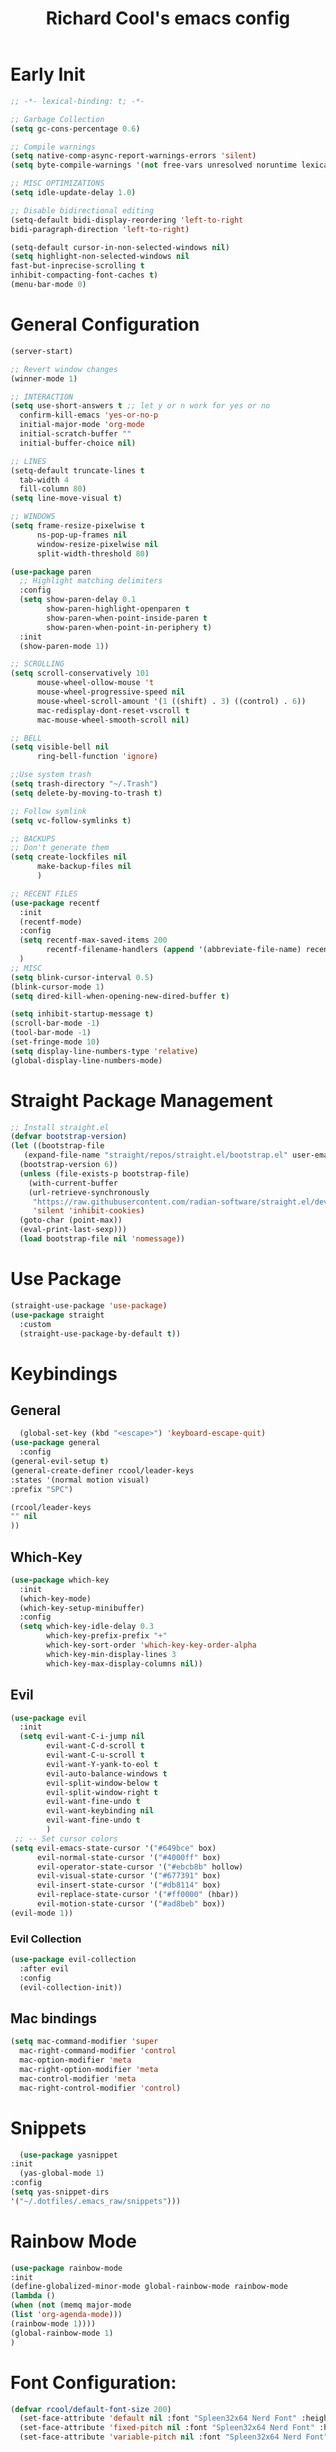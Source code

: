 #+TITLE: Richard Cool's emacs config
#+PROPERTY: header-args:emacs-lisp :tangle ~/.dotfiles/.emacs_raw/init.el :results none

* Early Init
#+begin_src emacs-lisp :tangle yes
  ;; -*- lexical-binding: t; -*-

  ;; Garbage Collection
  (setq gc-cons-percentage 0.6)

  ;; Compile warnings
  (setq native-comp-async-report-warnings-errors 'silent)
  (setq byte-compile-warnings '(not free-vars unresolved noruntime lexical make-local))

  ;; MISC OPTIMIZATIONS
  (setq idle-update-delay 1.0)

  ;; Disable bidirectional editing
  (setq-default bidi-display-reordering 'left-to-right
  bidi-paragraph-direction 'left-to-right)

  (setq-default cursor-in-non-selected-windows nil)
  (setq highlight-non-selected-windows nil
  fast-but-inprecise-scrolling t
  inhibit-compacting-font-caches t)
  (menu-bar-mode 0)
#+end_src

* General Configuration
#+begin_src emacs-lisp :tangle yes
  (server-start)

  ;; Revert window changes
  (winner-mode 1)

  ;; INTERACTION
  (setq use-short-answers t ;; let y or n work for yes or no
	confirm-kill-emacs 'yes-or-no-p
	initial-major-mode 'org-mode
	initial-scratch-buffer ""
	initial-buffer-choice nil)

  ;; LINES
  (setq-default truncate-lines t
	tab-width 4
	fill-column 80)
  (setq line-move-visual t)

  ;; WINDOWS
  (setq frame-resize-pixelwise t
		ns-pop-up-frames nil
		window-resize-pixelwise nil
		split-width-threshold 80)

  (use-package paren
	;; Highlight matching delimiters
	:config
	(setq show-paren-delay 0.1
		  show-paren-highlight-openparen t
		  show-paren-when-point-inside-paren t
		  show-paren-when-point-in-periphery t)
	:init
	(show-paren-mode 1))

  ;; SCROLLING
  (setq scroll-conservatively 101
		mouse-wheel-ollow-mouse 't
		mouse-wheel-progressive-speed nil
		mouse-wheel-scroll-amount '(1 ((shift) . 3) ((control) . 6))
		mac-redisplay-dont-reset-vscroll t
		mac-mouse-wheel-smooth-scroll nil)

  ;; BELL
  (setq visible-bell nil
		ring-bell-function 'ignore)

  ;;Use system trash
  (setq trash-directory "~/.Trash")
  (setq delete-by-moving-to-trash t)

  ;; Follow symlink
  (setq vc-follow-symlinks t)

  ;; BACKUPS
  ;; Don't generate them
  (setq create-lockfiles nil
		make-backup-files nil
		)

  ;; RECENT FILES
  (use-package recentf
	:init
	(recentf-mode)
	:config
	(setq recentf-max-saved-items 200
		  recentf-filename-handlers (append '(abbreviate-file-name) recentf-filename-handlers))
	)
  ;; MISC
  (setq blink-cursor-interval 0.5)
  (blink-cursor-mode 1)
  (setq dired-kill-when-opening-new-dired-buffer t)

  (setq inhibit-startup-message t)
  (scroll-bar-mode -1)
  (tool-bar-mode -1)
  (set-fringe-mode 10)
  (setq display-line-numbers-type 'relative)
  (global-display-line-numbers-mode)
#+end_src

* Straight Package Management
#+begin_src emacs-lisp :tangle yes
  ;; Install straight.el
  (defvar bootstrap-version)
  (let ((bootstrap-file
	 (expand-file-name "straight/repos/straight.el/bootstrap.el" user-emacs-directory))
	(bootstrap-version 6))
    (unless (file-exists-p bootstrap-file)
      (with-current-buffer
	  (url-retrieve-synchronously
	   "https://raw.githubusercontent.com/radian-software/straight.el/develop/install.el"
	   'silent 'inhibit-cookies)
	(goto-char (point-max))
	(eval-print-last-sexp)))
    (load bootstrap-file nil 'nomessage))
#+end_src

* Use Package
#+begin_src emacs-lisp :tangle yes
  (straight-use-package 'use-package)
  (use-package straight
    :custom
    (straight-use-package-by-default t))
#+end_src

* Keybindings
** General
#+begin_src emacs-lisp :tangle yes
    (global-set-key (kbd "<escape>") 'keyboard-escape-quit)
  (use-package general
    :config
  (general-evil-setup t)
  (general-create-definer rcool/leader-keys
  :states '(normal motion visual)
  :prefix "SPC")

  (rcool/leader-keys
  "" nil 
  ))
#+end_src

** Which-Key
#+begin_src emacs-lisp :tangle yes
  (use-package which-key
    :init
    (which-key-mode)
    (which-key-setup-minibuffer)
    :config
    (setq which-key-idle-delay 0.3
          which-key-prefix-prefix "+"
          which-key-sort-order 'which-key-key-order-alpha
          which-key-min-display-lines 3
          which-key-max-display-columns nil)) 

#+end_src
** Evil

#+begin_src emacs-lisp :tangle yes
  (use-package evil
    :init
    (setq evil-want-C-i-jump nil
          evil-want-C-d-scroll t
          evil-want-C-u-scroll t
          evil-want-Y-yank-to-eol t
          evil-auto-balance-windows t
          evil-split-window-below t
          evil-split-window-right t
          evil-want-fine-undo t
          evil-want-keybinding nil
          evil-want-fine-undo t
          )
   ;; -- Set cursor colors
  (setq evil-emacs-state-cursor '("#649bce" box)
        evil-normal-state-cursor '("#4000ff" box)
        evil-operator-state-cursor '("#ebcb8b" hollow)
        evil-visual-state-cursor '("#677391" box)
        evil-insert-state-cursor '("#db8114" box)
        evil-replace-state-cursor '("#ff0000" (hbar))
        evil-motion-state-cursor '("#ad8beb" box)) 
  (evil-mode 1))
#+end_src
*** Evil Collection
#+begin_src emacs-lisp :tangle yes
  (use-package evil-collection
    :after evil
    :config
    (evil-collection-init))
#+end_src

** Mac bindings
#+begin_src emacs-lisp :tangle yes
  (setq mac-command-modifier 'super
	mac-right-command-modifier 'control
	mac-option-modifier 'meta
	mac-right-option-modifier 'meta
	mac-control-modifier 'meta
	mac-right-control-modifier 'control)
#+end_src


* Snippets
#+begin_src emacs-lisp :tangle yes
    (use-package yasnippet
  :init
    (yas-global-mode 1)
  :config
  (setq yas-snippet-dirs
  '("~/.dotfiles/.emacs_raw/snippets")))
#+end_src

* Rainbow Mode
#+begin_src emacs-lisp :tangle yes
  (use-package rainbow-mode
  :init
  (define-globalized-minor-mode global-rainbow-mode rainbow-mode
  (lambda ()
  (when (not (memq major-mode
  (list 'org-agenda-mode)))
  (rainbow-mode 1))))
  (global-rainbow-mode 1)
  )
#+end_src


* Font Configuration:
#+begin_src emacs-lisp :tangle yes
(defvar rcool/default-font-size 200)
  (set-face-attribute 'default nil :font "Spleen32x64 Nerd Font" :height rcool/default-font-size)
  (set-face-attribute 'fixed-pitch nil :font "Spleen32x64 Nerd Font" :height 210)
  (set-face-attribute 'variable-pitch nil :font "Spleen32x64 Nerd Font" :height 220 :weight 'regular)
#+end_src

* Themes
#+begin_src emacs-lisp :tangle yes
  (use-package doom-themes
	:defer t
    :init
	(load-theme 'doom-Iosvkem t)
	)
#+end_src

* Rainbow delimitier
#+begin_src emacs-lisp :tangle yes
  (use-package rainbow-delimiters
	:hook (prog-mode . rainbow-delimiters-mode))
#+end_src

* Auto Tangle Config
#+begin_src emacs-lisp :tangle yes
  (defun rcool/org-babel-tangle-config ()
  (let ((org-confirm-babel-evaluate nil))
  (org-babel-tangle)))
  (add-hook 'org-mode-hook (lambda () (add-hook 'after-save-hook #'rcool/org-babel-tangle-config)))
#+end_src

* Company
#+begin_src emacs-lisp :tangle yes
  (use-package company
    :diminish
    :general
    (general-define-key :keymaps 'company-active-map
                        "C-j" 'company-select-next
                        "C-k" 'company-select-previous)

    :init
    (add-hook 'after-init-hook 'global-company-mode)
    (setq company-minimum-prefix-length 2
          company-tooltip-limit 14
          company-tooltip-align-annotations t
          company-require-match 'never
          company-global-modes '(not erc-mode message-mode help-mode gud-mode)
          company-frontends
          '(company-pseudo-tooltip-frontend
             company-echo-metadata-frontend)
          company-backends '(company-capf company-files company-keywords)
          company-auto-complete nil
          company-auto-complete-chars nil
          company-dabbrev-other-buffers nil
          company-dabbrev-ignore-case nil
          company-dabbrev-downcase nil)

    :config
    (setq company-idle-delay 0.35)
    :custom-face
    (company-tooltip ((t (:family "Spleen32x64 Nerd Font")))))

  (use-package company-box
    :diminish
    :functions (all-the-icons-favicon
                all-the-icons-material
                all-the-icons-octicon
                all-the-icons-alltheicon)
    :hook (company-mode . company-box-mode)
    :init (setq company-box-enable-icon (display-graphic-p))
    :config
    (setq company-box-backend-colors nil)
   )

#+end_src

* Projectile
#+begin_src emacs-lisp :tangle yes
  (use-package projectile
    :diminish
    :config (projectile-mode)
    :custom ((projectile-completion-system 'ivy))
    :bind-keymap
    ("C-c p" . projectile-command-map)
    :general
    (rcool/leader-keys
      "p!" '(projectile-run-shell-command-in-root :wk "Run cmd in root")
      "p&" '(projectile-run-async-shell-command-in-root :wk "Async cmd in root")
      "pa" '(projectile-add-known-project :wk "Add new project")
      "pb" '(projectile-switch-to-buffer :wk "Switch to project buffer")
      "pd" '(projectile-remove-known-project :wk "Remove project")
      "pf" '(projectile-find-file :wk "Find Project File")
      "pg" '(projecfile-configure-project :wk "Configure project")
      "pk" '(projectile-kill-buffers :wk "Kill project buffers")
      "po" '(projectile-find-other-file :wk "Find Other File")
      "pp" '(projectile-switch-project :wk "Switch projects")
      "pr" '(projectile-recentf :wk "Find Recent Project Files")
      "ps" '(projectile-save-project-buffers :wk "Save Project Buffers")
      "pt" '(magit-todos-list :wk "List project todos"))

    :init
    (when (file-directory-p "~/Documents/projects")
      (setq projectile-project-search-path '("~/Documents/projects")))
    (setq projectile-switch-project-action #'projectile-dired))

  (use-package counsel-projectile
    :config (counsel-projectile-mode))

	
#+end_src

* Perspective
#+begin_src emacs-lisp :tangle yes
  (use-package perspective

    :custom
    (persp-mode-prefix-key (kbd "M-p"))
    :init
    (persp-mode)

    :general
    (rcool/leader-keys
      "W" '(:ignore t :wk "Workspaces")
      "W." '(persp-switch :wk "Switch Workspace")
      "Ws" '(persp-state-save :wk "Save")
      "Wl" '(persp-state-load :wk "Load")
      "Wn" '(persp-next :wk "Next")
      "Wp" '(persp-prev :wk "Prev")
      "Wr" '(persp-rename :wk "Rename")
      "Wn" '(persp-switch-by-number :wk "Switch to Number"))
    )
#+end_src


* Modeline
#+begin_src emacs-lisp :tangle yes
  (setq display-time-default-load-average nil)
  (line-number-mode)
  (column-number-mode)
  (display-time-mode)
  (size-indication-mode 0)

  (use-package hide-mode-line
	:commands (hide-mode-line-mode))

  (use-package doom-modeline
	:init
	(doom-modeline-mode)

	:config
	(setq doom-modeline-buffer-file-name-style 'relative-from-project
		  doom-modeline-enable-word-count nil
		  doom-modeline-buffer-encoding nil
		  doom-modeline-icon t
		  doom-modeline-modal-icon t
		  doom-modeline-major-mode-icon t
		  doom-modeline-major-mode-color-icon t
		  doom-modeline-bar-width 3
		  doom-modeline-height 28))
#+end_src


* Org Mode
** Orgmode packages
*** Org Menu
#+begin_src emacs-lisp :tangle yes
  (use-package org-menu
   :after org
   :commands (org-menu)
   :general
   (rcool/leader-keys
   "om" '(org-menu :wk "Org Menu") )
  )
#+end_src

*** Org Super Agenda
#+begin_src emacs-lisp :tangle yes
	(use-package org-super-agenda
	  :after org
	  :config
	  (setq org-super-agenda-header-map nil)
	  (add-hook 'org-agenda-mode-hook
				#'(lambda () (setq-local nobreak-char-display nil)))
	  :init
	  (org-super-agenda-mode))
#+end_src
*** Centered Cursor Mode
#+begin_src emacs-lisp :tangle yes
(use-package centered-cursor-mode :diminish)
#+end_src

*** Org-Superstar
#+begin_src emacs-lisp :tangle yes
  (use-package org-superstar
	:config
	(setq org-superstar-leading-bullet " "
		  org-superstart-special-todo-items t
		  org-superstar-todo-bullet-alist '(("TODO" . 9744)
											("INPROG" . 9744)
										("NEXT" . 9744)
											("READ" . 9744)
											("CANCELLED" . 9745)
											("DONE" . 9745)
											))
	:hook (org-mode . org-superstar-mode)
	)

#+end_src
*** Org-Modern
#+begin_src emacs-lisp :tangle yes
  (use-package org-modern
	:hook (org-mode . org-modern-mode)
	:config
	(setq
	 org-modern-star '( "⌾" "✸" "◈" "◇")
	 org-modern-list '((42 . "◦") (43 . "•") (45 . "–"))
	 org-modern-tag nil
	 org-modern-priority nil
	 org-modern-todo nil
	 org-modern-table nil))
#+end_src

*** Evil Org
#+begin_src emacs-lisp :tangle yes
  (use-package evil-org
	:diminish
	:after org
	:config
	(add-hook 'org-mode-hook 'evil-org-mode)
	(add-hook 'evil-org-mode-hook
			  (lambda () (evil-org-set-key-theme))))

  (require 'evil-org-agenda)
  (evil-org-agenda-set-keys)

#+end_src

*** Org-gcal
#+begin_src emacs-lisp :tangle yes
  (use-package org-gcal
	:defer t
	:config
	(setq org-gcal-down-days '20
		  org-gcal-up-days '10
		  org-gcal-recurring-events-mode 'top-level
		  org-gcal-remove-api-cancelled-events t))
#+end_src

*** Org-appear
#+begin_src emacs-lisp :tangle yes
  (use-package org-appear
	:commands (org-appear-mode)
	:hook (org-mode . org-appear-mode)
	:config
	(setq org-hide-emphasis-markers t
		  org-appear-autoemphasis t
		  org-appear-autolinks nil
		  org-appear-autosubmarkers t))
#+End_src

*** Org-reveal
#+begin_src emacs-lisp :tangle yes
  (use-package ox-reveal
	:defer 5)
#+end_src

*** Org-modules
#+begin_src emacs-lisp :tangle yes
  (setq org-modules '(org-habit))
  (eval-after-load 'org
	'(org-load-modules-maybe t))
#+end_src

*** Org-QL
#+begin_src emacs-lisp :tangle yes
  (use-package org-ql
	:defer t
	:general
	(general-define-key :keymaps 'org-ql-view-map
						"q" 'kill-buffer-and-window)
	)
#+end_src

*** Org-tree-slide
#+begin_src emacs-lisp :tangle yes
  (use-package org-tree-slide
  :defer t
  :config
  (setq org-tree-slide-slide-in-effect nil
   org-tree-slide-skip-outline-level 3))
#+end_src

*** Valign
#+begin_src emacs-lisp :tangle yes
(use-package valign :defer t)
#+end_src

*** Org Roam
#+begin_src emacs-lisp :tangle yes
  (use-package org-roam
    :straight (:host github :repo "org-roam/org-roam"
                     :files (:defaults "extensions/*"))

    :init
    (setq org-roam-v2-ack t)

    (add-to-list 'display-buffer-alist
                 '("\\*org-roam\\*"
                   (display-buffer-in-direction)
                   (direction . right)
                   (window-width . 0.33)
                   (window-height . fit-window-to-buffer)))

    (org-roam-db-autosync-mode)

    :custom
    (org-roam-directory (file-truename "~/org"))
    (org-roam-dailies-directory "roam/daily/")
    (org-roam-completion-everywhere t)

    :general
    (rcool/leader-keys
      "n" '(:ignore t :wk "Notes")
      "nd" '(:ignore t :wk "By date")
      "nd-" '(org-roam-dailies-find-directory :wk "Find Directory")
      "ndy" '(org-roam-dailies-goto-yesterday :wk "Goto Yesterday")
      "ndT" '(org-roam-dailies-capture-today :wk "Capture Today")
      "ndt" '(org-roam-dailies-goto-today :wk "Goto Today")
      "ndY" '(org-roam-dailies-capture-yesterday :wk "Capture Yesterday")
      "ndf" '(org-roam-dailies-goto-next-note :wk "Next Note")
      "ndd" '(org-roam-dailies-goto-date :wk "Goto Date")
      "nf" '(org-roam-node-find :wk "Find")
      "ni" '(org-roam-node-insert :wk "Insert")
      "no" '(org-roam-node-open :wk "Open")
      "nn" '(org-roam-capture :wk "Capture to node")
      "ng" '(org-roam-graph :wk "Show graph")
      "nF" '(org-roam-ref-find :wk "Find Ref")
      "ns" '(org-roam-db-sync :wk "Sync database")
	

      )

   )
#+end_src

***  Helper functions for roam and agenda

#+begin_src emacs-lisp :tangle yes
  (defun rcool-buffer-tags-get ()
    "Return filetags value in current buffer."
    (rcool-buffer-prop-get-list "filetags" " "))

  (defun rcool-buffer-prop-get-list (name &optional separators)
    "Get a buffer property NAME as a list using SEPARATORS.

  If SEPARATORS is non-nil, it should be a regular expression matching text
  that separates, but is not part of, the substrings.  If nil, it defaults
  to `split-string-default-separators'."
    (let ((value (rcool-buffer-prop-get name)))
      (when (and value (not (string-empty-p value)))
        (split-string-and-unquote value separators))))

  (defun rcool-buffer-prop-get (name)
    "Get a buffer property called NAME as a string."
    (org-with-point-at 1
      (when (re-search-forward (concat "^#\\+" name ":\\(.*\\)$") (point-max) t)
        (buffer-substring-no-properties (match-beginning 1) (match-end 1)))))

  (defun rcool-buffer-tags-add (tag)
    "Add a TAG to filetags in current buffer."
    (let* ((tags (rcool-buffer-tags-get))
           (tags (delete tag tags)))
      (apply #'rcool-buffer-tags-set tags)))

  (defun rcool-buffer-tags-set (&rest tags)
    "Set TAGS in current buffer.

  If filetags value is already set, replace it."
    (rcool-buffer-prop-set "filetags" (string-join tags " ")  ))

  (defun rcool-buffer-prop-set (name value)
    "Set a file property called NAME to VALUE in buffer file.

  If the property is already set, replace its value."
    (setq name (downcase name))
    (org-with-point-at 1
      (let ((case-fold-search t))
        (if (re-search-forward (concat "^#\\+" name ":\\(.*\\)$") (point-max) t)
            (replace-match (concat "#+" name ": " value) 'fixedcase)
          (while (and (not (eobp))
                      (looking-at "^[#:]]"))
            (if (save-excursion (end-of-line) (eobp))
                (progn
                  (end-of-line)
                  (insert "\n"))
              (forward-line)
              (beginning-of-line)))
          (insert "#+" name ": " value "\n")))))
#+end_src


*** Automatically add TODO notes to org-agenda
#+begin_src emacs-lisp :tangle yes
  (add-hook 'find-file-hook #'rcool-project-update-tag)
  (add-hook 'before-save-hook #'rcool-project-update-tag)

  (defun rcool-project-update-tag ()
    "Update PROJECT tag in the current buffer."
    (when (and (not (active-minibuffer-window))
               (rcool-buffer-p))
      (save-excursion
        (goto-char (point-min))
        (let* ((tags (rcool-buffer-tags-get))
               (original-tags tags))
          (if (rcool-project-p)
              (setq tags (cons "project" tags))
            (setq tags (remove "project" tags)))

          ;; Clean up dups
          (setq tags (seq-uniq tags))

          ;; update tags
          (when (or (seq-difference tags original-tags)
                    (seq-difference original-tags tags))
            (apply #'rcool-buffer-tags-set tags))))))

  (defun rcool-buffer-p ()
    "Return non-nil if the currently visited buffer is a note."
    (and buffer-file-name
         (string-prefix-p
          (expand-file-name (file-name-as-directory org-roam-directory))
  
          (file-name-directory buffer-file-name))))


  (defun rcool-project-p ()
    "Return non-nil if current buffer has any todo entries.

  TODO entriest marked as done are ignored, meaning that this function
  returns nil if current buffer contains only completed tasks."
    (org-element-map
                 (org-element-parse-buffer 'headline)
                 'headline
                 (lambda (h)
                   (eq (org-element-property :todo-type h)
                       'todo))
                 nil 'first-match))

#+end_src

*** Now set org-agenda-list
#+begin_src emacs-lisp :tangle yes
  (defun rcool-project-files ()
    "Return a list of note files containing 'project' tags."

    (seq-uniq
     (seq-map
      #'car
      (org-roam-db-query
       [:select [nodes:file]
                :from tags
                :left-join nodes
                :on (= tags:node-id nodes:id)
                :where (like tag (quote "%\"project\"%"))]))))


  (defun rcool-agenda-files-update (&rest _)
    "Update the value of `org-agenda-files',"
    (setq org-agenda-files (rcool-project-files)))

  (advice-add 'org-agenda :before #'rcool-agenda-files-update)
  (advice-add 'org-todo-list :before #'rcool-agenda-files-update)
#+end_src

**  Keybindings
#+begin_src emacs-lisp :tangle yes
  (setq org-special-ctrl-a/e t)

  (general-def
    :states 'normal
    :keymaps 'org-mode-map
    "t" 'org-todo
    "<return>" 'org-open-at-point-global
    "K" 'org-shiftup
    "J" 'org-shiftdown
    )
  (general-def
    :states 'insert
    :keymaps 'org-mode-map
    "C-o" 'evil-org-open-above
    "M-<up>" 'org-shiftup
    "M-<down>" 'org-shiftdown
    )

  (general-def
    :states 'normal
    :keymaps 'org-mode-map
    "M-[" 'org-metaleft
    "M-]" 'org-metaright
    )

  ;; Org-src
  (rcool/leader-keys
    "o" '(:ignore t :wk "Org")
    "ob" '(:ignore t :wk "Code Block")
    "obk" '(org-edit-src-abort :wk "Abort")
    "obc" '(org-edit-src-exit :wk "Accept & Exit")
    "obe" '(org-edit-special :wk "Edit")
    "oc" '(org-ctrl-c-ctrl-c :wk "C-c C-c") 
    )

  (general-def
    :keymaps 'org-src-mode-map
    "C-c C-c" 'org-edit-src-exit)

#+end_src

** Basic Setup
*** Orgmode startup setup function
#+begin_src emacs-lisp :tangle yes
  (setq rcool/default-line-spacing 1)
  (setq-default line-spacing rcool/default-line-spacing)
  (defun rcool/org-setup ()
    (org-indent-mode)
    (visual-line-mode 1)
    (centered-cursor-mode)
    (setq-local line-spacing (+ rcool/default-line-spacing 2))
    (valign-mode)
    )
#+end_src
*** Pretty Symbols
#+begin_src emacs-lisp :tangle yes
    (defun rcool/prettify-symbols-setup ()
         ;; checkboxes
         (push '("[ ]" .  "☐") prettify-symbols-alist)
         (push '("[X]" . "☑" ) prettify-symbols-alist)
         ;; (push '("[X]" . "☒" ) prettify-symbols-alist)
         (push '("[-]" . "❍" ) prettify-symbols-alist)
  
         ;; org-babel
         (push '("#+BEGIN_SRC" . ?≫) prettify-symbols-alist)
         (push '("#+END_SRC" . ?≫) prettify-symbols-alist)
         (push '("#+begin_src" . ?≫) prettify-symbols-alist)
         (push '("#+end_src" . ?≫) prettify-symbols-alist)
  
         (push '("#+BEGIN_QUOTE" . ?❝) prettify-symbols-alist)
         (push '("#+END_QUOTE" . ?❞) prettify-symbols-alist)
  
         ;; (push '("#+BEGIN_SRC python" . ) prettify-symbols-alist) ;; This is the Python symbol. Comes up weird for some reason
         (push '("#+RESULTS:" . ?≚ ) prettify-symbols-alist)
  
         ;; drawers
         (push '(":PROPERTIES:" . ?) prettify-symbols-alist)
  
         ;; tags
         ;; (push '(":Misc:" . "" ) prettify-symbols-alist)
  (prettify-symbols-mode))
#+end_src
*** Initialization
#+begin_src emacs-lisp :tangle yes
  (use-package org
	   :hook (org-mode . rcool/org-setup)
	   :hook (org-mode . rcool/prettify-symbols-setup)
	   :hook (org-capture-mode . evil-insert-state)
  )
#+end_src
*** Visuals
#+begin_src emacs-lisp :tangle yes
(setq org-ellipsis "⤵")
;; ⤵ ▼ ⬎  
(setq org-src-fontify-natively t) ;; Syntax highlighting in org src blocks
(setq org-highlight-latex-and-related '(native)) ;; Highlight inline LaTeX
(setq org-startup-folded 'showeverything)
(setq org-image-actual-width 300)
(setq org-fontify-whole-heading-line t)
#+end_src
*** Interaction
#+begin_src emacs-lisp :tangle yes
(setq org-cycle-separator-lines 1)
(setq org-catch-invisible-edits 'show-and-error) ;; 'smart
(setq org-src-tab-acts-natively t)

;; M-Ret can split lines on items and tables but not headlines and not on anything else (unconfigured)
(setq org-M-RET-may-split-line '((headline) (item . t) (table . t) (default)))
(setq org-loop-over-headlines-in-active-region nil)

;; Opens links to other org file in same frame (rather than splitting)
(setq org-link-frame-setup '((file . find-file)))

(setq org-log-done t
      org-log-into-drawer t)

;; Automatically change bullet type when indenting
;; Ex: indenting a + makes the bullet a *.
(setq org-list-demote-modify-bullet
      '(("+" . "*") ("*" . "-") ("-" . "+")))

;; Automatically save and close the org files I most frequently archive to.
;; I see no need to keep them open and crowding my buffer list.
;; Uses my own function jib/save-and-close-this-buffer.
(dolist (file '("homework-archive.org_archive" "todo-archive.org_archive"))
  (advice-add 'org-archive-subtree-default :after 
              (lambda () (jib/save-and-close-this-buffer file))))

(defun rcool/post-org-goto ()
  (let ((current-prefix-arg '(4))) ;; emulate C-u
    (call-interactively 'org-reveal))
  (org-cycle))

(advice-add 'counsel-org-goto :after #'rcool/post-org-goto)
(advice-add 'org-agenda-goto :after #'rcool/post-org-goto)
(advice-add 'org-agenda-switch-to :after #'rcool/post-org-goto)
#+end_src
*** Todos tags and priorities
**** Todos
#+begin_src emacs-lisp :tangle yes
(setq org-todo-keywords '((type
                           "TODO(t)" "WAITING(h)" "INPROG-TODO(i)" "WORK(w)"
                           "STUDY(s)" "SOMEDAY" "READ(r)" "PROJ(p)" "CONTACT(c)"
                           "AUDIO(a)" "VIDEO(v)"
                           "|" "DONE(d)" "CANCELLED(C@)")))

(setq org-todo-keyword-faces
      '(("TODO"  :inherit (region org-todo) :foreground "DarkOrange1"   :weight bold)
        ("WORK"  :inherit (org-todo region) :foreground "DarkOrange1"   :weight bold)
        ("READ"  :inherit (org-todo region) :foreground "MediumPurple2" :weight bold)
        ("VIDEO"  :inherit (org-todo region) :foreground "MediumPurple2" :weight bold)
        ("AUDIO"  :inherit (org-todo region) :foreground "MediumPurple2" :weight bold)
        ("PROJ"  :inherit (org-todo region) :foreground "orange3"     :weight bold)
        ("STUDY" :inherit (region org-todo) :foreground "plum3"       :weight bold)
        ("DONE" . "SeaGreen4")))
#+end_src

**** Tags
#+begin_src emacs-lisp :tangle yes
  (setq org-tags-column -1)
#+end_src

**** Priorities
#+begin_src emacs-lisp :tangle yes
(setq org-lowest-priority ?F)  ;; Gives us priorities A through F
(setq org-default-priority ?E) ;; If an item has no priority, it is considered [#E].

(setq org-priority-faces
      '((65 . "red2")
        (66 . "Gold1")
        (67 . "Goldenrod2")
        (68 . "PaleTurquoise3")
        (69 . "DarkSlateGray4")
        (70 . "PaleTurquoise4")))
#+end_src

*** Org-babel
#+begin_src emacs-lisp :tangle yes
	;; Org-Babel
	(org-babel-do-load-languages
	 'org-babel-load-languages
	 '(
	   (python . t)
	   (shell . t)
	   (gnuplot . t)
	   (java . t)
  (js . t)
	(lua . t)
  (sql . t)
	   ))

	(use-package gnuplot :defer t)

	;; Don't prompt before running code in org
	(setq org-confirm-babel-evaluate nil)
	(setq python-shell-completion-native-enable nil)

	;; How to open buffer when calling `org-edit-special'.
	(setq org-src-window-setup 'current-window)
#+end_src

*** Agenda
#+begin_src emacs-lisp :tangle yes
;; custom time stamp format. I don't use this.
(setq org-time-stamp-custom-formats '("<%A, %B %d, %Y" . "<%m/%d/%y %a %I:%M %p>"))

(setq org-agenda-restore-windows-after-quit t)

(setq org-agenda-window-setup 'current-window)

;; Only show upcoming deadlines for the next X days. By default it shows
;; 14 days into the future, which seems excessive.
(setq org-deadline-warning-days 3)
;; If something is done, don't show its deadline
(setq org-agenda-skip-deadline-if-done t)
;; If something is done, don't show when it's scheduled for
(setq org-agenda-skip-scheduled-if-done t)
;; If something is scheduled, don't tell me it is due soon
(setq org-agenda-skip-deadline-prewarning-if-scheduled t)

;; use AM-PM and not 24-hour time
(setq org-agenda-timegrid-use-ampm 1)

;; A new day is 3am (I work late into the night)
(setq org-extend-today-until 3)

;; (setq org-agenda-time-grid '((daily today require-timed)
;;                              (1000 1100 1200 1300 1400 1500 1600 1700 1800 1900 2000 2100 2200)
;;                              "        " "----------------"))

(setq org-agenda-time-grid nil)

(setq org-agenda-span 'day)

;; (setq org-agenda-block-separator ?-)
(setq org-agenda-current-time-string "<----------------- Now")

(setq org-agenda-block-separator nil)

(setq org-agenda-scheduled-leaders '("Plan | " "Sched.%2dx: ") ; ⇛
      org-agenda-deadline-leaders '("Due: " "Due in %1d d. | " "Due %1d d. ago: "))

(setq org-agenda-prefix-format '((agenda . "  %-6:T %t%s")
                                 (todo . "  %-6:T %t%s")
                                 (tags . " %i %-12:c")
                                 (search . " %i %-12:c")))

(add-hook 'org-agenda-mode-hook
          #'(lambda () (setq-local line-spacing 6)))

(add-hook 'org-agenda-mode-hook
          #'(lambda () (hide-mode-line-mode)))
#+end_src

*** Custom Views
#+begin_src emacs-lisp :tangle yes
(setq org-agenda-custom-commands nil)
(add-to-list '
 org-agenda-custom-commands
 '("c" "Day View"
   ((agenda "" ((org-agenda-overriding-header "Productivity View")
                (org-agenda-span 'day)
                (org-super-agenda-groups '(
                                           (:name "Today's Tasks:"
                                                  :scheduled t
                                                  :order 2)
                                           (:name "Unscheduled Tasks Due Soon:"
                                                  :deadline t
                                                  :order 3)
                                           (:name "Today's Schedule:"
                                                  :time-grid t
                                                  :discard (:deadline t)
                                                  :order 1)))))

    ;; (org-ql-block '(and (not (tags "defer")) (or (todo "PROJ" "STUDY") (and (todo) (or (tags "ec" "lt") (tags "p")))))
    ;;               ((org-ql-block-header "")
    ;;                (org-super-agenda-groups '(
    ;;                                           (:name "Extracurricular:"
    ;;                                                  :tag "ec"
    ;;                                                  :order 5)
    ;;                                           (:name "Personal:"
    ;;                                                  :tag "p"
    ;;                                                  :order 10)
    ;;                                           (:name "Long-Term:"
    ;;                                                  :todo ("STUDY" "PROJ")
    ;;                                                  :tag "lt")
    ;;                                           (:discard (:todo t))))))

    ;; (todo "TODO"
    ;; 		(
    ;; 		 ;;(org-agenda-prefix-format "[ ] %T: ")
    ;; 		 (org-agenda-sorting-strategy '(tag-up priority-down))
    ;; 		 ;; (org-agenda-todo-keyword-format "")
    ;; 		 (org-agenda-overriding-header "\n Todos: ")))
    ;; (todo "PROJ"
    ;; 		((org-agenda-overriding-header "")))

    (alltodo "" ((org-agenda-overriding-header "")
             ;; (org-agenda-prefix-format "  %-6:T   ")
                 ;; (org-agenda-sorting-strategy '(tag-up priority-down))
                 (org-super-agenda-groups
                  '(
                    (:discard (:tag "defer"))
                    (:name "Extracurricular:"
                           :tag "ec"
                           :order 5)
                    (:name "Personal:"
                           :tag "p"
                           :order 10)
                    (:name "Study:"
                           :todo "STUDY")
                    (:name "Projects:"
                           :todo "PROJ")
                    (:discard (:todo t))
                    ))))

    )))

(add-to-list 'org-agenda-custom-commands
             '("v" "Day View No Agenda"
               ((org-ql-block '(todo)
                              ((org-super-agenda-groups '((:name "Today's Tasks"
                                                                 :scheduled today
                                                                 :deadline today)
                                                          (:discard (:tag "defer"))
                                                          (:name "Extracurricular:"
                                                                 :tag "ec"
                                                                 :order 10)
                                                          (:name "Personal:"
                                                                 :tag "p"
                                                                 :order 5)
                                                          (:name "Projects"
                                                                 :todo ("STUDY" "PROJ")
                                                                 :tag "lt")
                                                          (:discard (:todo t)))))))))

(add-to-list 'org-agenda-custom-commands
             '("w" "Six-Day View"
               ((agenda ""
                        ((org-agenda-span 6)
                         (org-agenda-entry-types '(:deadline :scheduled))
                         (org-agenda-start-on-weekday nil)
                         (org-deadline-warning-days 0)))
                ;; (todo "PROJ"
                ;; 	  (
                ;; 	   ;; (org-agenda-skip-function
                ;; 	   ;; 	'(org-agenda-skip-entry-if 'deadline))
                ;; 	   (org-agenda-prefix-format "%s ")
                ;; 	   (org-agenda-overriding-header "\Long-term:")))
                (org-ql-block '(and (not (tags "defer")) (or (todo "PROJ" "STUDY") (and (todo) (or (tags "ec" "lt") (tags "p")))))
                              ((org-ql-block-header "")
                               (org-super-agenda-groups '(
                                                          (:name "Extracurricular:"
                                                                 :tag "ec"
                                                                 :order 5)
                                                          (:name "Personal:"
                                                                 :tag "p"
                                                                 :order 10)
                                                          (:name "Long-Term:"
                                                                 :todo ("STUDY" "PROJ")
                                                                 :tag "lt")
                                                          (:discard (:todo t))))))


                )))
#+end_src

*** Final closing ) for org
#+begin_src emacs-lisp :tangle yes
#+end_src

* copilot
#+begin_src emacs-lisp :tangle yes
  (use-package copilot
	:straight (:host github :repo "zerolfx/copilot.el" :files ("dist" "*.el"))
	:hook (prog-mode . copilot-mode)
  )

  (defun rcool/copilot-tab ()
	(interactive)
	(or (copilot-accept-completion)
		(indent-for-tab-command)))

  (with-eval-after-load 'copilot
  (evil-define-key 'insert copilot-mode-map
  (kbd "<tab>") #'rcool/copilot-tab))
#+end_src

* Dired Rainbow
#+begin_src emacs-lisp :tangle yes
(use-package dired-rainbow
  :config
  (progn
    (dired-rainbow-define-chmod directory "#6cb2eb" "d.*")
    (dired-rainbow-define html "#eb5286" ("css" "less" "sass" "scss" "htm" "html" "jhtm" "mht" "eml" "mustache" "xhtml"))
    (dired-rainbow-define xml "#f2d024" ("xml" "xsd" "xsl" "xslt" "wsdl" "bib" "json" "msg" "pgn" "rss" "yaml" "yml" "rdata"))
    (dired-rainbow-define document "#9561e2" ("docm" "doc" "docx" "odb" "odt" "pdb" "pdf" "ps" "rtf" "djvu" "epub" "odp" "ppt" "pptx"))
    (dired-rainbow-define markdown "#ffed4a" ("org" "etx" "info" "markdown" "md" "mkd" "nfo" "pod" "rst" "tex" "textfile" "txt"))
    (dired-rainbow-define database "#6574cd" ("xlsx" "xls" "csv" "accdb" "db" "mdb" "sqlite" "nc"))
    (dired-rainbow-define media "#de751f" ("mp3" "mp4" "MP3" "MP4" "avi" "mpeg" "mpg" "flv" "ogg" "mov" "mid" "midi" "wav" "aiff" "flac"))
    (dired-rainbow-define image "#f66d9b" ("tiff" "tif" "cdr" "gif" "ico" "jpeg" "jpg" "png" "psd" "eps" "svg"))
    (dired-rainbow-define log "#c17d11" ("log"))
    (dired-rainbow-define shell "#f6993f" ("awk" "bash" "bat" "sed" "sh" "zsh" "vim"))
    (dired-rainbow-define interpreted "#38c172" ("py" "ipynb" "rb" "pl" "t" "msql" "mysql" "pgsql" "sql" "r" "clj" "cljs" "scala" "js"))
    (dired-rainbow-define compiled "#4dc0b5" ("asm" "cl" "lisp" "el" "c" "h" "c++" "h++" "hpp" "hxx" "m" "cc" "cs" "cp" "cpp" "go" "f" "for" "ftn" "f90" "f95" "f03" "f08" "s" "rs" "hi" "hs" "pyc" ".java"))
    (dired-rainbow-define executable "#8cc4ff" ("exe" "msi"))
    (dired-rainbow-define compressed "#51d88a" ("7z" "zip" "bz2" "tgz" "txz" "gz" "xz" "z" "Z" "jar" "war" "ear" "rar" "sar" "xpi" "apk" "xz" "tar"))
    (dired-rainbow-define packaged "#faad63" ("deb" "rpm" "apk" "jad" "jar" "cab" "pak" "pk3" "vdf" "vpk" "bsp"))
    (dired-rainbow-define encrypted "#ffed4a" ("gpg" "pgp" "asc" "bfe" "enc" "signature" "sig" "p12" "pem"))
    (dired-rainbow-define fonts "#6cb2eb" ("afm" "fon" "fnt" "pfb" "pfm" "ttf" "otf"))
    (dired-rainbow-define partition "#e3342f" ("dmg" "iso" "bin" "nrg" "qcow" "toast" "vcd" "vmdk" "bak"))
    (dired-rainbow-define vc "#0074d9" ("git" "gitignore" "gitattributes" "gitmodules"))
    (dired-rainbow-define-chmod executable-unix "#38c172" "-.*x.*")
    )) 

#+end_src

* File management keybindings
#+begin_src emacs-lisp :tangle yes
	(rcool/leader-keys
  "f" '(:ignore t :wk "Files")
	"ff" '(find-file :wk "Find File")
	"fr" '(recentf-open-files :wk "Recent Files")
	"fs" '(save-buffer :wk "Save")
	) 
#+end_src

* Buffer Management keybindings
#+begin_src emacs-lisp :tangle yes
	(rcool/leader-keys
  "b" '(:ignore t :wk "Buffer")
	"bb" '(counsel-switch-buffer :wk "Switch")
	"bd" '(evil-delete-buffer :wk "Delete")
    "br" '(revert-buffer :wk "Revert")

	)
#+end_src

* Help Keybindings
** Helpful Help Commands
#+begin_src emacs-lisp :tangle yes
  (use-package helpful
  :custom
  (counsel-describe-function-function #'helpful-callable)
  (counsel-describe-variable-function #'helpful-variable)
  :bind
  ([remap describe-function] . counsel-describe-function)
  ([remap describe-commpand] . helpful-command)
  ([remap describe-variable] . counsel-describe-variable)
  ([remap describe-key] . helpful-key))
#+end_src

#+RESULTS:
: helpful-key

*** Keybindings
#+begin_src emacs-lisp :tangle yes
  (rcool/leader-keys
    "h'" 'describe-char
    "ha" 'apropos
    "hc" 'describe-key-briefly
    "hf" 'describe-function
    "hF" 'describe-face
    "hk" 'describe-key
    "hm" 'describe-mode
    "ho" 'describe-symbol
    "hv" 'describe-variable
    "ht" 'counsel-load-theme
    "hx" 'describe-command
    "hb" '(:ignore t :wk "Bindings")
    "hbb" 'describe-bindings
    "hbf" 'which-key-show-full-keymap
    "hbi" 'which-key-show-minor-mode-keymap
    "hbk" 'which-key-show-keymap
    "hbm" 'which-key-show-major-mode
    "hbt" 'which-key-show-top-level)
#+end_src



* Ace Window
#+begin_src emacs-lisp :tangle yes
	(use-package ace-window
  :general
	(rcool/leader-keys
  "w" '(:ignore t :wk "Window")
	  "w=" '(balance-windows :wk "Balance")
	  "wa" '(ace-window :wk "Ace Window")
	  "wd" '(ace-delete-window :wk "Delete")
	  "wh" '(evil-window-left :wk "Left Window")
	  "wj" '(evil-window-down :wk "Down Window")
	  "wk" '(evil-window-up :wk "Up Window")
	  "wl" '(evil-window-right :wk "Right Window")
	  "ws" '(evil-window-split :wk "Split")
	  "wS" '(ace-swap-window :wk "Swap")
	  "wu" '(winner-undo :wk "Winner Undo")
	  "wv" '(evil-window-vsplit :wk "Vsplit")
  )) 
#+end_src

* Ivy
#+begin_src emacs-lisp :tangle yes
  (use-package ivy
	:diminish
	:config
	(setq ivy-extra-directories nil
		  ivy-initial-inputs-alist nil
		  ivy-fixed-height-minibuffer t)
	(setq-default ivy-height 10)
	(ivy-mode 1)

  :general
  (rcool/leader-keys
	"s" '(:ignore t :which-key "Search")
	"ss" '(swiper :which-key "Swiper")
	))

  (use-package ivy-rich
	:after counsel
	:init
	(ivy-rich-mode 1))

  (use-package ivy-posframe
	:init
	(setq ivy-postframe-display-functions-alist '((t . ivy-posframe-display-at-frame-center)))
	(setq ivy-posframe-parameters
		  '((left-fringe . 8)
			(right-fringe . 8)))
	(ivy-posframe-mode 1))
#+end_src

* Counsel
#+begin_src emacs-lisp :tangle yes
  (use-package counsel

	:custom
	(counsel-linux-app-format-function #'counsel-linux-app-format-function-name-only)

	:config
	(counsel-mode 1)
	:general
	(rcool/leader-keys
	  ":" '(counsel-M-x :which-key "M-x")
	  "bi" '(counsel-ibuffer :which-key "ibuffer")
	  )
	)

  (use-package smex
	:defer 1
	:after counsel)
#+end_src

* Treemacs
#+begin_src emacs-lisp :tangle yes
  (use-package treemacs
    :defer t
    :init
    (with-eval-after-load 'winum
      (define-key winum-keymap (kbd "M-0") #'treemacs-select-window))
    :general
    (rcool/leader-keys
      "t" '(:ignore t :wk "Toggles")
      "tt" '(treemacs :wk "Treemacs")
      )
    )

  (use-package treemacs-evil
    :after (treemacs evil))

  (use-package treemacs-projectile
    :after (treemacs projectile))

  (use-package treemacs-icons-dired
    :hook (dired-mode . treemacs-icons-dired-enable-once)
    )

  (use-package treemacs-magit
    :after (treemacs magit))

  (use-package treemacs-perspective
    :after (treemacs perspective)
    :config (treemacs-set-scope-type 'Perspectives))
#+end_src

* Dired
** Basic Config
#+begin_src emacs-lisp :tangle yes
  (use-package dired
    :straight (:type built-in)
    :commands (dired dired-jump)
    :custom
    ((dired-listing-switches "-agho --group-directories-first")
     (insert-directory-program "/opt/homebrew/bin/gls")
     (delete-by-moving-to-trash t))
    :config
    (evil-collection-define-key 'normal 'dired-mode-map
                                "h" 'dired-single-up-directory
                                "l" 'dired-single-buffer)
    :general
    (rcool/leader-keys
      "t-" '(dired :wk "Dired")
      )
    )
#+end_src
** Dired Single
#+begin_src emacs-lisp :tangle yes
(use-package dired-single)
#+end_src
** All the icons
#+begin_src emacs-lisp :tangle yes
  (use-package all-the-icons-dired
    :hook (dired-mode . all-the-icons-dired-mode))
#+end_src
** Hide/Show Dotfiles
#+begin_src emacs-lisp :tangle yes
  (use-package dired-hide-dotfiles
    :hook (dired-mode . dired-hide-dotfiles-mode)
    :config
    (evil-collection-define-key 'normal 'dired-mode-map
      "H" 'dired-hide-dotfiles-mode))

#+end_src
* Bufler
#+begin_src emacs-lisp :tangle yes
(use-package bufler
    :ensure t
    :general
    (rcool/leader-keys
      "bb" '(bufler-switch-buffer :wk "Bufler Switch")
      "bw" '(bufler-workspace-frame-set :wk "Workspace Buffers"))
    :config
    (evil-collection-define-key 'normal 'bufler-list-mode-map
      (kbd "RET") 'bufler-list-buffer-switch
      (kbd "M-RET") 'bufler-list-buffer-peak
      (kbd "D")     'bufler-list-buffer-kill)

    (setq bufler-groups
          (bufler-defgroups
           ;; Subgroup collecting all named workspaces
           (group (auto-workspace))
           ;; Supgroup collecting buffers in a projectile project
           (group (auto-projectile))
           ;; Supgroup collecting all `help-mode' and `info-mode' buffers.
           (group
            (group-or "Help/Info"
                      (mode-match "*Help*" (rx bos (or "help-" "helpful-")))
                      (mode-match "*Info*" (rx bos "info-"))))
           ;; Supgroup collecting all special buffers (i.e. ones that are not
           ;; file-backed), except `magit-status-mode' buffers (which are allowed to fall
           ;; to other groups so they end up grouped with their project buffers).
           (group
            (group-and "*Special*"
                       (name-match "**Special**"
                                   (rx bos "*" (or "Messages" "Warnings" "scratch" "Backtrace" "Pinentry") "*"))
                       (lambda (buffer)
                         (unless (or (funcall (mode-match "Magit" (rx bos "magit-status"))
                                              buffer)
                                     (funcall (mode-match "Dired" (rx bos "dired"))
                                              buffer)
                                     (funcall (auto-file) buffer))
                           "*Special*"))))
           ;; Group Remaining buffers my major-mode
           (auto-mode))))

#+end_src


** eshell
*** configure
#+begin_src emacs-lisp :tangle yes
  (defun read-file (file-path)
    (with-temp-buffer
      (insert-file-contents file-path)
      (buffer-string)))

  (defun rcool/get-current-package-version ()
    (interactive)
    (let ((package-json-file (concat (eshell/pwd) "/package.json")))
      (when (file-exists-p package-json-file)
        (let* ((package-json-contents (read-file package-json-file))
               (package-json (ignore-errors (json-parse-string package-json-contents))))
          (when package-json
            (ignore-errors (gethash "version" package-json)))))))

  (defun rcool/get-prompt-path ()
    (let* ((current-path (eshell/pwd))
           (git-output (shell-command-to-string "git rev-parse --show-toplevel"))
           (has-path (not (string-match "^fatal" git-output))))
      (if (not has-path)
          (abbreviate-file-name current-path)
        (string-remove-prefix (file-name-directory git-output) current-path))))

  (defun rcool/eshell-prompt ()
    (let ((current-branch (magit-get-current-branch))
          (package-version (rcool/get-current-package-version)))
      (concat
       "\n"
       (propertize (system-name) 'face '(:foreground "#62aeed"))
       (propertize " ॐ " 'face '(:foreground "white"))
       (propertize (rcool/get-prompt-path) 'face '(:foreground "#82cfd3"))
       (when current-branch
         (concat
          (propertize " • " 'face '(:foreground "white"))
          (propertize (concat " " current-branch) 'face '(:foreground "#c475f0"))))
       (when package-version
         (concat
          (propertize " @ " 'face '(:foreground "white"))
          (propertize package-version 'face '(:foreground "#e8a206"))))
       (propertize " • " 'face `(:foreground "white"))
       (propertize (format-time-string "%I:%M:%S %p") 'face `(:foreground "#5a5b7f"))
       (if (= (user-uid) 0)
           (propertize "\n#" 'face `(:foreground "red2"))
         (propertize "\nλ" 'face `(:foreground "#aece4a")))
       (propertize " " 'face `(:foreground "white")))))

  (defun rcool/configure-eshell ()
    (require 'evil-collection-eshell)
    (evil-collection-eshell-setup)
    (use-package xterm-color)
    (add-hook 'eshell-pre-command-hook 'eshell-save-some-history)
    (add-to-list 'eshell-output-filter-functions 'eshell-truncate-buffer)

    (add-hook 'eshell-before-prompt-hook
              (lambda ()
                (setq xterm-color-preserver-properties t)))
    (add-hook 'eshell-pre-command-hook
              '(lambda () (setenv "TERM" "xterm-256color")))
    (add-hook 'eshell-post-command-hook
              '(lambda () (setenv "TERM" "dumb")))

    (define-key eshell-mode-map (kbd "<tab>") 'completion-at-point)

    (evil-define-key '(normal insert visual) eshell-mode-map (kbd "C-r") 'counsel-esh-history)
    (evil-define-key '(normal insert visual) eshell-mode-map (kbd "<home>") 'eshell-beginning-of-input)
    (evil-normalize-keymaps)

    (setq eshell-history-size 10000
          eshell-buffer-maximum-lines 10000
          eshell-prompt-regexp "^λ "
          eshell-highlight-prompt t
          eshell-hist-ignoredups t
          eshell-prompt-function 'rcool/eshell-prompt))
  (use-package eshell-git-prompt)

  (use-package eshell
    :hook (eshell-first-time-mode . rcool/configure-eshell)
    :config
    (with-eval-after-load 'esh-opt
      (setq eshell-destroy-buffer-when-process-dies t)
      (setq eshell-visual-commands '("htop" "zsh" "nvim")))
    (eshell-git-prompt-use-theme 'powerline))

  (rcool/leader-keys
    "oE" '(eshell :wk "Eshell (Non-Toggle)"))
#+end_src

*** command highlighting
#+begin_src emacs-lisp :tangle yes
  (use-package eshell-syntax-highlighting
    :after esh-mode
    :config
    (eshell-syntax-highlighting-global-mode +1))
#+end_src

*** history autocompletion
#+begin_src emacs-lisp :tangle yes
  (use-package esh-autosuggest
    :hook (eshell-mode . esh-autosuggest-mode)
    :config
    (setq esh-autosuggest-use-company-map t)
    (set-face-foreground 'company-preview-common "#4b5668")
    (set-face-background 'company-preview nil))

#+end_src

*** eshell toggle
#+begin_src emacs-lisp :tangle yes
    (use-package eshell-toggle
      :general
      (rcool/leader-keys
      "oe" '(eshell-toggle :wk "Eshell"))
      :custom
      (eshell-toggle-size-function 3)
      (eshell-toggle-use-projectile-root t)
      (eshell-toggle-run-command nil))
#+end_src

* Passowrds
#+begin_src emacs-lisp :tangle yes
  (use-package ivy-pass
      :commands ivy-pass
      :config
      (setq password-store-password-length 12)
      (setq epa-file-cache-passphrase-for-symmetric-encryption nil))

    (use-package auth-source-pass
      :config
      (auth-source-pass-enable))

    (rcool/leader-keys
      "P" '(:ignore t :wk "Passwords")
      "Pp" '(ivy-pass :wk "Ivy Pass")
    "Pi" '(password-store-insert :wk "Insert Password")
    "Pg" '(password-store-generate :wk "Generate Password")
      )
#+end_src

* Music
** Spotify
#+begin_src emacs-lisp :tangle yes
  (use-package counsel-spotify
    :after ivy
    :config
    (setq counsel-spotify-client-id (password-store-get "API/Spotify/rcool-emacs-id"))
    (setq counsel-spotify-client-secret (password-store-get "API/Spotify/rcool-emacs-secret")))

  (rcool/leader-keys
    "S" '(:ignore t :wk "Counsel Spotify")
    "Ss" '(:ignore t :wk "Search")
    "Ssp" '(counsel-spotify-search-playlist :wk "Search Playlist")
    "Sst" '(counsel-spotify-search-track :wk "Search Track")
    "Sp" '(counsel-spotify-toggle-play-pause :wk "Toggle Play Pause")
    "Sa" '(counsel-spotify-search-album :wk "Search Album")
    "S>" '(counsel-spotify-next :wk "Next")
    "S<" '(counsel-spotify-previous :wk "Previous")
    )
#+end_src

** Youtube
#+begin_src emacs-lisp :tangle yes
  (use-package ivy-youtube
    :config
    (setq ivy-youtube-key (password-store-get "API/Youtube/rcool-emacs-api-key")))

  (rcool/leader-keys
    "y" '(ivy-youtube :wk "Ivy Youtube"))
#+end_src

* Terminal
** term-mode
#+begin_src emacs-lisp :tangle yes
  (use-package term
    :config
    (setq explicit-shell-file-name "bash")
    (setq term-prompt-regexp "^[^#$%>\\n]*[#$%>] *"))
#+end_src

** colors
#+begin_src emacs-lisp :tangle yes
  (use-package eterm-256color
    :hook (term-mode . eterm-256color-mode))
#+end_src

** vterm
#+begin_src emacs-lisp :tangle yes
    (use-package vterm
      :commands vterm
      :config
      (setq term-prompt-regexp "^[^#$%>\n]*[#$%>] *")
      (setq vterm-max-scrollback 10000)
  )
    (use-package vterm-toggle
      :after vterm
      :init
      (setq vterm-toggle-fullscreen-p nil)
      (add-to-list 'display-buffer-alist
                   '((lambda (buffer-or-name _)
                       (let ((buffer (get-buffer buffer-or-name)))
                         (with-current-buffer buffer
                           (or (equal major-mode 'vterm-mode)
                               (string-prefix-p vterm-buffer-name (buffer-name buffer))))))
                     (display-buffer-reuse-window display-buffer-in-side-window)
                     (side . bottom)
                     (reusable-frames . visible)
                     (window-height . 0.3)))
      :general
      (rcool/leader-keys
        "ot" '(vterm-toggle-cd :wk "Vterm")))
#+end_src

* Credential Management
- =pass= to manage all passwords locally
- =ivy-pass= to make managing passwords easier in Emacs
- =auth-source-pass= to store passwords in one place

A primer for using pass to manage passwords: [[https://medium.com/@chasinglogic/the-definitive-guide-to-password-store-c337a8f023a1][link]]


  #+begin_src emacs-lisp :tangle yes
    (use-package ivy-pass
      :commands ivy-pass
      :config
      (setq password-store-password-length 12)
      (setq epa-file-cache-passphrase-for-symmetric-encryption nil))

    (use-package auth-source-pass
      :config
      (auth-source-pass-enable))

    (rcool/leader-keys
      "P" '(:ignore t :wk "Passwords")
      "Pp" '(ivy-pass :wk "Ivy Pass")
    "Pi" '(password-store-insert :wk "Insert Password")
    "Pg" '(password-store-generate :wk "Generate Password")
      )
  #+end_src

** Darkroom
#+begin_src emacs-lisp :tangle yes
    (use-package darkroom
      :commands darkroom-mode
      :config
      (setq darkroom-text-scale-increase 0))

    (defun rcool/enter-focus-mode ()
      (interactive)
      (darkroom-mode 1)
      )

    (defun rcool/leave-focus-mode ()
      (interactive)
      (darkroom-mode 0)
      )

    (defun rcool/toggle-focus-mode ()
      (interactive)
      (if (symbol-value darkroom-mode)
        (rcool/leave-focus-mode)
        (rcool/enter-focus-mode)))

    (rcool/leader-keys
      "tf" '(rcool/toggle-focus-mode :wk "Focus Mode")
      )

#+end_src

** Magit
#+begin_src emacs-lisp :tangle yes
  (use-package magit
    :custom
    (magit-display-buffer-function #'magit-display-buffer-same-window-except-diff-v1))

#+end_src

** Git-gutter
#+begin_src emacs-lisp :tangle yes
  (use-package git-gutter-fringe
    :diminish
    :config
    (setq git-gutter:update-interval 2)
    (setq-default left-fringe-width 5)
    (set-face-foreground 'git-gutter-fr:added "LightGreen")
    (fringe-helper-define 'git-gutter-fr:added nil
      ".XXXXXX."
      "XX....XX"
      "X......X"
      "X......X"
      "XXXXXXXX"
      "XXXXXXXX"
      "X......X"
      "X......X"
      )
    (set-face-foreground 'git-gutter-fr:modified "LightGoldenrod")
    (fringe-helper-define 'git-gutter-fr:modified nil
      "XXXXXXXX"
      "X..XX..X"
      "X..XX..X"
      "X..XX..X"
      "X..XX..X"
      "X..XX..X"
      "X..XX..X"
      "X..XX..X")
    (set-face-foreground 'git-gutter-fr:deleted "LightCoral")
    (fringe-helper-define 'git-gutter-fr:deleted nil
      "XXXXXX.."
      "XX....X."
      "XX.....X"
      "XX.....X"
      "XX.....X"
      "XX.....X"
      "XX....X."
      "XXXXXX..")
    ;; These characters are used in terminal mode
    (setq git-gutter:modified-sign "≡")
    (setq git-gutter:added-sign "≡")
    (setq git-gutter:deleted-sign "≡")
    (set-face-foreground 'git-gutter:added "LightGreen")
    (set-face-foreground 'git-gutter:modified "LightGoldenrod")
    (set-face-foreground 'git-gutter:deleted "LightCoral")
    )
#+end_src

** Lorem-ipsum
#+begin_src emacs-lisp :tangle yes
  (use-package lorem-ipsum
    :ensure t
    :config
    (lorem-ipsum-use-default-bindings))
#+end_src

** Commenting lines
#+begin_src emacs-lisp :tangle yes
    (use-package evil-nerd-commenter
      :general
      (rcool/leader-keys
        "/" '(evilnc-comment-or-uncomment-lines :wk "Comment Lines")))
    ;; INFO this is a test of the commenter, but not sure we are in prog mode
    (use-package comment-tags
      :init
      (autoload 'comment-tags-mode "comment-tags-mode")
      (setq comment-tags-keyword-faces
            `(("TODO" . ,(list :weight 'bold :foreground "#28ABE3"))
              ("BUG" . ,(list :weight 'bold :foreground "#DB3340"))
              ("INFO" . ,(list :weight 'bold :foreground "#F7EAC8"))
              ("DONE" . ,(list :weight 'bold :foreground "#1FDA9A"))))
      (setq comment-tags-keymap-prefix (kbd "C-c t"))
      (setq comment-tags-comment-start-only t
            comment-tags-require-color nil 
            comment-tags-case-sensitive t
            comment-tags-show-faces t
            comment-tags-lighter nil)
      :config
      (add-hook 'prog-mode-hook 'comment-tags-mode))
#+end_src


** flycheck
#+begin_src emacs-lisp :tangle yes
  (use-package flycheck
    :defer t
    :hook (lsp-mode . flycheck-mode))

#+end_src


* Development
** Languages
*** Language Server
**** Basic Setup
#+begin_src emacs-lisp :tangle yes
  (defun rcool/lsp-mode-setup ()
    (setq lsp-headerline-breadcrumb-segments '(path-up-to-project file symbols))
    (lsp-headerline-breadchrump-mode)
    (lsp))

  (use-package lsp-mode
    :ensure t
    :bind (:map lsp-mode-map
                ("TAB" . completion-at-point))
    :commands (lsp lsp-deferred)
    :hook (lsp-mode . rcool/lsp-mode-setup)
    :init
    (setq lsp-keymap-prefix "C-c s-p")
    :config
    (lsp-enable-which-key-integration t))
#+end_src

**** LSP UI
#+begin_src emacs-lisp :tangle yes
  (use-package lsp-ui
    :hook (lsp-mode . lsp-ui-mode)
    :custom
    (lsp-io-doc-position 'bottom))
#+end_src

**** LSP Ivy
#+begin_src emacs-lisp :tangle yes
  (use-package lsp-ivy)
#+end_src


*** Dap Mode
#+begin_src emacs-lisp :tangle yes
  (use-package dap-mode)
#+end_src

*** Programming Languages
**** typescript
#+begin_src emacs-lisp :tangle yes
  (use-package typescript-mode
    :mode "\\.ts\\'"
    :hook (typescript-mode . lsp-deferred)
    :config
    (setq typescript-indent-level 2))
#+end_src

**** javascript
#+begin_src emacs-lisp :tangle yes
  (defun rcool/set-js-indentation ()
    (setq js-indent-level 2)
    (setq evil-shift-width js-indent-level)
    (setq-default tab-width 2))

  (use-package js2-mode
    :mode "\\.js\\'"
    :hook (js2-mode . lsp-deferred)
    :config
    (add-to-list 'magic-mode-alist '("#!/usr/bin/env node" . js2-mode))
    (setq js-mode-show-strict-warnings nil)
    (add-hook 'js2-mode-hook #'rcool/set-js-indentation)
    (add-hook 'json-mode-hook #'rcool/set-js-indentation)
    (require 'dap-node)
    (dap-node-setup))

  (use-package prettier-js
    :hook ((js2-mode . prettier-js-mode)
           (typescript-mode . prettier-js-mode)
           (web-mode . prettier-js-mode))
    :config
    (setq prettier-js-show-errors nil))
#+end_src

**** html
#+begin_src emacs-lisp :tangle yes
  (use-package web-mode
    :mode "(\\.\\(html?\\|ejs\\|tsx\\|js[x]?\\|edge\\)\\'"
    :hook (web-mode . lsp-deferred)
    :config
    (setq-default web-mode-code-indent-offset 2)
    (setq-default web-mode-markup-indent-offset 2)
    (setq-default web-mode-attribute-indent-offset 2))

  (use-package impatient-mode
    :ensure t)

  (use-package skewer-mode
    :ensure t)
#+end_src

**** css
#+begin_src emacs-lisp :tangle yes
  (use-package css-mode
    :mode "\\.css\\'"
    :hook (css-mode . lsp-deferred)
    :config
    (setq css-indent-offset 2))
#+end_src

**** python
#+begin_src emacs-lisp :tangle yes
  (use-package python-mode
    :ensure t
    :hook (python-mode . lsp-deferred)
    :custom
    (python-shell-interpreter "python3"))

#+end_src

**** yaml
#+begin_src emacs-lisp :tangle yes
  (use-package yaml-mode
    :hook (yaml-mode . lsp-deferred)
    :mode "\\.ya?ml\\'")

#+end_src

